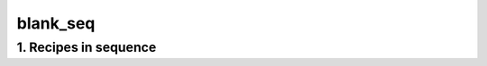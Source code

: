 
.. _spirou_sequence_blank_seq:


################################################################################
blank_seq
################################################################################


********************************************************************************
1. Recipes in sequence
********************************************************************************


.. csv-table:: Recipes
   :file: /data/spirou/bin/apero-drs-full/documentation/working/dev/recipe_sequences/spirou_sequence_blank_seq.csv
   :header-rows: 1
   :class: csvtable

.. |br| raw:: html

     <br>
